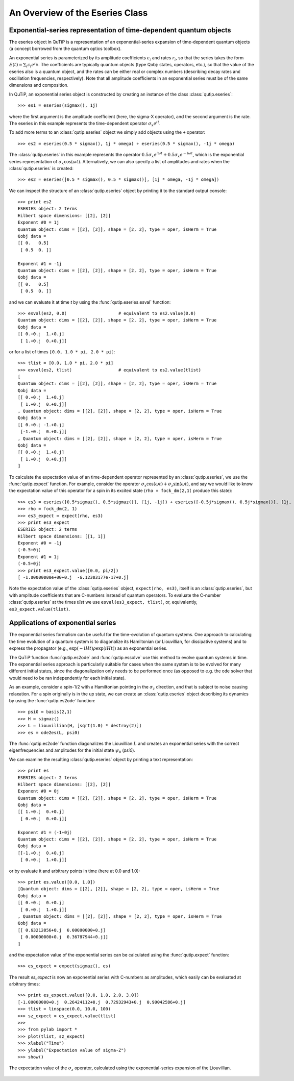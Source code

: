 .. QuTiP 
   Copyright (C) 2011, Paul D. Nation & Robert J. Johansson

.. _guide-eseries:

An Overview of the Eseries Class
********************************

Exponential-series representation of time-dependent quantum objects
===================================================================

The eseries object in QuTiP is a representation of an exponential-series expansion of time-dependent quantum objects (a concept borrowed from the quantum optics toolbox). 

An exponential series is parameterized by its amplitude coefficients :math:`c_i` and rates :math:`r_i`, so that the series takes the form :math:`E(t) = \sum_i c_i e^{r_it}`. The coefficients are typically quantum objects (type Qobj: states, operators, etc.), so that the value of the eseries also is a quantum object, and the rates can be either real or complex numbers (describing decay rates and oscillation frequencies, respectively). Note that all amplitude coefficients in an exponential series must be of the same dimensions and composition. 

In QuTiP, an exponential series object is constructed by creating an instance of the class :class:`qutip.eseries`::
    
    >>> es1 = eseries(sigmax(), 1j)

where the first argument is the amplitude coefficient (here, the sigma-X operator), and the second argument is the rate. The eseries in this example represents the time-dependent operator :math:`\sigma_x e^{i t}`. 

To add more terms to an :class:`qutip.eseries` object we simply add objects using the ``+`` operator::

    >>> es2 = eseries(0.5 * sigmax(), 1j * omega) + eseries(0.5 * sigmax(), -1j * omega)

The :class:`qutip.eseries` in this example represents the operator :math:`0.5 \sigma_x e^{i\omega t} + 0.5 \sigma_x e^{-i\omega t}`, which is the exponential series representation of :math:`\sigma_x \cos(\omega t)`. Alternatively, we can also specify a list of amplitudes and rates when the :class:`qutip.eseries` is created::

    >>> es2 = eseries([0.5 * sigmax(), 0.5 * sigmax()], [1j * omega, -1j * omega])

We can inspect the structure of an :class:`qutip.eseries` object by printing it to the standard output console::

    >>> print es2
    ESERIES object: 2 terms
    Hilbert space dimensions: [[2], [2]]
    Exponent #0 = 1j
    Quantum object: dims = [[2], [2]], shape = [2, 2], type = oper, isHerm = True
    Qobj data = 
    [[ 0.   0.5]
     [ 0.5  0. ]]
    
    Exponent #1 = -1j
    Quantum object: dims = [[2], [2]], shape = [2, 2], type = oper, isHerm = True
    Qobj data = 
    [[ 0.   0.5]
     [ 0.5  0. ]]

and we can evaluate it at time `t` by using the :func:`qutip.eseries.esval` function::

    >>> esval(es2, 0.0)                    # equivalent to es2.value(0.0)
    Quantum object: dims = [[2], [2]], shape = [2, 2], type = oper, isHerm = True
    Qobj data = 
    [[ 0.+0.j  1.+0.j]
     [ 1.+0.j  0.+0.j]]
    
or for a list of times ``[0.0, 1.0 * pi, 2.0 * pi]``::

    >>> tlist = [0.0, 1.0 * pi, 2.0 * pi]
    >>> esval(es2, tlist)                  # equivalent to es2.value(tlist)
    [
    Quantum object: dims = [[2], [2]], shape = [2, 2], type = oper, isHerm = True
    Qobj data = 
    [[ 0.+0.j  1.+0.j]
     [ 1.+0.j  0.+0.j]]
    , Quantum object: dims = [[2], [2]], shape = [2, 2], type = oper, isHerm = True
    Qobj data = 
    [[ 0.+0.j -1.+0.j]
     [-1.+0.j  0.+0.j]]
    , Quantum object: dims = [[2], [2]], shape = [2, 2], type = oper, isHerm = True
    Qobj data = 
    [[ 0.+0.j  1.+0.j]
     [ 1.+0.j  0.+0.j]]
    ]


To calculate the expectation value of an time-dependent operator represented by an :class:`qutip.eseries`, we use the :func:`qutip.expect` function. For example, consider the operator :math:`\sigma_x \cos(\omega t) + \sigma_z\sin(\omega t)`, and say we would like to know the expectation value of this operator for a spin in its excited state (``rho = fock_dm(2,1)`` produce this state)::

    >>> es3 = eseries([0.5*sigmaz(), 0.5*sigmaz()], [1j, -1j]) + eseries([-0.5j*sigmax(), 0.5j*sigmax()], [1j, -1j])
    >>> rho = fock_dm(2, 1)
    >>> es3_expect = expect(rho, es3)
    >>> print es3_expect
    ESERIES object: 2 terms
    Hilbert space dimensions: [[1, 1]]
    Exponent #0 = -1j
    (-0.5+0j)
    Exponent #1 = 1j
    (-0.5+0j)
    >>> print es3_expect.value([0.0, pi/2])
    [ -1.00000000e+00+0.j  -6.12303177e-17+0.j]
    
Note the expectation value of the :class:`qutip.eseries` object, ``expect(rho, es3)``, itself is an :class:`qutip.eseries`, but with amplitude coefficients that are C-numbers instead of quantum operators. To evaluate the C-number :class:`qutip.eseries` at the times `tlist` we use ``esval(es3_expect, tlist)``, or, equivalently, ``es3_expect.value(tlist)``.

Applications of exponential series
==================================

The exponential series formalism can be useful for the time-evolution of quantum systems. One approach to calculating the time evolution of a quantum system is to diagonalize its Hamiltonian (or Liouvillian, for dissipative systems) and to express the propagator (e.g., :math:`\exp(-iHt) \rho \exp(iHt)`) as an exponential series. 

The QuTiP function :func:`qutip.es2ode` and :func:`qutip.essolve` use this method to evolve quantum systems in time. The exponential series approach is particularly suitable for cases when the same system is to be evolved for many different initial states, since the diagonalization only needs to be performed once (as opposed to e.g. the ode solver that would need to be ran independently for each initial state).

As an example, consider a spin-1/2 with a Hamiltonian pointing in the :math:`\sigma_z` direction, and that is subject to noise causing relaxation. For a spin originally is in the up state, we can create an :class:`qutip.eseries` object describing its dynamics by using the :func:`qutip.es2ode` function::

    >>> psi0 = basis(2,1)
    >>> H = sigmaz()
    >>> L = liouvillian(H, [sqrt(1.0) * destroy(2)])
    >>> es = ode2es(L, psi0)

The :func:`qutip.es2ode` function diagonalizes the Liouvillian :math:`L` and creates an exponential series with the correct eigenfrequencies and amplitudes for the initial state :math:`\psi_0` (`psi0`).

We can examine the resulting :class:`qutip.eseries` object by printing a text representation::

    >>> print es
    ESERIES object: 2 terms
    Hilbert space dimensions: [[2], [2]]
    Exponent #0 = 0j
    Quantum object: dims = [[2], [2]], shape = [2, 2], type = oper, isHerm = True
    Qobj data = 
    [[ 1.+0.j  0.+0.j]
     [ 0.+0.j  0.+0.j]]
    
    Exponent #1 = (-1+0j)
    Quantum object: dims = [[2], [2]], shape = [2, 2], type = oper, isHerm = True
    Qobj data = 
    [[-1.+0.j  0.+0.j]
     [ 0.+0.j  1.+0.j]]

or by evaluate it and arbitrary points in time (here at 0.0 and 1.0)::

    >>> print es.value([0.0, 1.0])
    [Quantum object: dims = [[2], [2]], shape = [2, 2], type = oper, isHerm = True
    Qobj data = 
    [[ 0.+0.j  0.+0.j]
     [ 0.+0.j  1.+0.j]]
    , Quantum object: dims = [[2], [2]], shape = [2, 2], type = oper, isHerm = True
    Qobj data = 
    [[ 0.63212056+0.j  0.00000000+0.j]
     [ 0.00000000+0.j  0.36787944+0.j]]
    ]

and the expectation value of the exponential series can be calculated using the :func:`qutip.expect` function::

    >>> es_expect = expect(sigmaz(), es)

The result `es_expect` is now an exponential series with C-numbers as amplitudes, which easily can be evaluated at arbitrary times::

    >>> print es_expect.value([0.0, 1.0, 2.0, 3.0])
    [-1.00000000+0.j  0.26424112+0.j  0.72932943+0.j  0.90042586+0.j]
    >>> tlist = linspace(0.0, 10.0, 100)
    >>> sz_expect = es_expect.value(tlist)
    >>>
    >>> from pylab import *
    >>> plot(tlist, sz_expect)
    >>> xlabel("Time")
    >>> ylabel("Expectation value of sigma-Z")
    >>> show()


.. figure:: guide-eseries-1.png
    :align: center
    
    The expectation value of the :math:`\sigma_z` operator, calculated using the exponential-series expansion of the Liouvillian.
